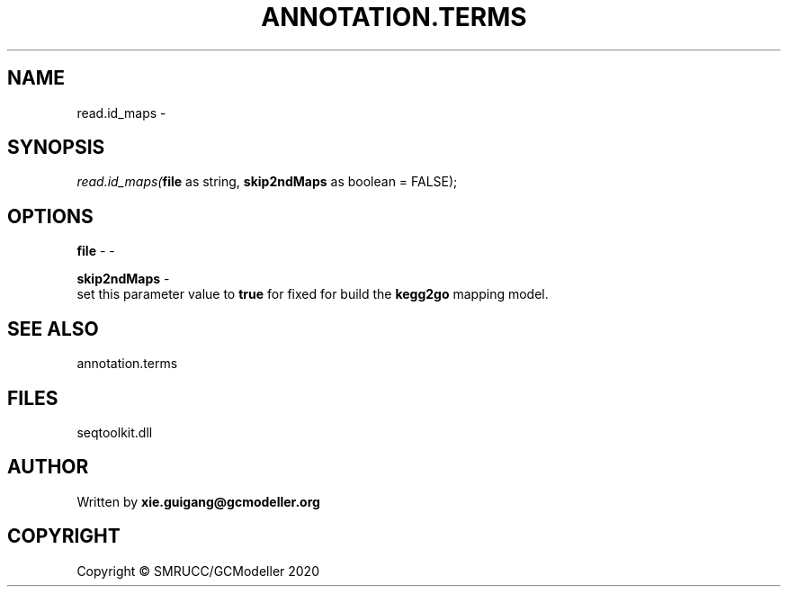 .\" man page create by R# package system.
.TH ANNOTATION.TERMS 2 2000-01-01 "read.id_maps" "read.id_maps"
.SH NAME
read.id_maps \- 
.SH SYNOPSIS
\fIread.id_maps(\fBfile\fR as string, 
\fBskip2ndMaps\fR as boolean = FALSE);\fR
.SH OPTIONS
.PP
\fBfile\fB \fR\- -
.PP
.PP
\fBskip2ndMaps\fB \fR\- 
 set this parameter value to \fBtrue\fR for fixed for build the \fBkegg2go\fR mapping model.

.PP
.SH SEE ALSO
annotation.terms
.SH FILES
.PP
seqtoolkit.dll
.PP
.SH AUTHOR
Written by \fBxie.guigang@gcmodeller.org\fR
.SH COPYRIGHT
Copyright © SMRUCC/GCModeller 2020
